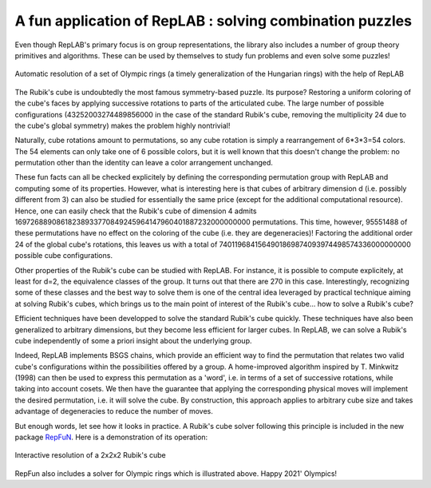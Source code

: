 A fun application of RepLAB : solving combination puzzles
=========================================================

.. post:: 24 Jul, 2021
   :tags: puzzles, BSGS
   :category: Application
   :author: Jean-Daniel Bancal
   :location: Geneva, Switzerland
   :excerpt: 1
   :image: 1
   :nocomments:

Even though RepLAB's primary focus is on group representations, the library also includes a number of group theory primitives and algorithms. These can be used by themselves to study fun problems and even solve some puzzles!

.. figure:: https://live.staticflickr.com/65535/51332099153_57f76c750f_o_d.gif
   :alt: olympicRings
   :align: center
   :figclass: align-center responsive

   Automatic resolution of a set of Olympic rings (a timely generalization of the Hungarian rings) with the help of RepLAB

The Rubik's cube is undoubtedly the most famous symmetry-based puzzle. Its purpose? Restoring a uniform coloring of the cube's faces by applying successive rotations to parts of the articulated cube. The large number of possible configurations (43252003274489856000 in the case of the standard Rubik's cube, removing the multiplicity 24 due to the cube's global symmetry) makes the problem highly nontrivial!

Naturally, cube rotations amount to permutations, so any cube rotation is simply a rearrangement of 6*3*3=54 colors. The 54 elements can only take one of 6 possible colors, but it is well known that this doesn't change the problem: no permutation other than the identity can leave a color arrangement unchanged.

These fun facts can all be checked explicitely by defining the corresponding permutation group with RepLAB and computing some of its properties. However, what is interesting here is that cubes of arbitrary dimension d (i.e. possibly different from 3) can also be studied for essentially the same price (except for the additional computational resource). Hence, one can easily check that the Rubik's cube of dimension 4 admits 16972688908618238933770849245964147960401887232000000000 permutations. This time, however, 95551488 of these permutations have no effect on the coloring of the cube (i.e. they are degeneracies)! Factoring the additional order 24 of the global cube's rotations, this leaves us with a total of 7401196841564901869874093974498574336000000000 possible cube configurations.

Other properties of the Rubik's cube can be studied with RepLAB. For instance, it is possible to compute explicitely, at least for d=2, the equivalence classes of the group. It turns out that there are 270 in this case. Interestingly, recognizing some of these classes and the best way to solve them is one of the central idea leveraged by practical technique aiming at solving Rubik's cubes, which brings us to the main point of interest of the Rubik's cube... how to solve a Rubik's cube?

Efficient techniques have been developped to solve the standard Rubik's cube quickly. These techniques have also been generalized to arbitrary dimensions, but they become less efficient for larger cubes. In RepLAB, we can solve a Rubik's cube independently of some a priori insight about the underlying group.

Indeed, RepLAB implements BSGS chains, which provide an efficient way to find the permutation that relates two valid cube's configurations within the possibilities offered by a group. A home-improved algorithm inspired by T. Minkwitz (1998) can then be used to express this permutation as a 'word', i.e. in terms of a set of successive rotations, while taking into account cosets. We then have the guarantee that applying the corresponding physical moves will implement the desired permutation, i.e. it will solve the cube. By construction, this approach applies to arbitrary cube size and takes advantage of degeneracies to reduce the number of moves.

But enough words, let see how it looks in practice. A Rubik's cube solver following this principle is included in the new package `RepFuN <https://www.github.com/replab/repfun/>`_. Here is a demonstration of its operation:

.. figure:: interactiveSolve.gif
   :align: center
   :figclass: align-center responsive

   Interactive resolution of a 2x2x2 Rubik's cube


RepFun also includes a solver for Olympic rings which is illustrated above. Happy 2021' Olympics!

